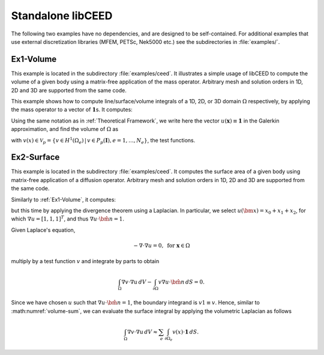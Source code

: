 Standalone libCEED
======================================

The following two examples have no dependencies, and are designed to be self-contained.
For additional examples that use external discretization libraries (MFEM, PETSc, Nek5000
etc.) see the subdirectories in :file:`examples/`.


.. _ex1-volume:

Ex1-Volume
--------------------------------------

This example is located in the subdirectory :file:`examples/ceed`. It illustrates a
simple usage of libCEED to compute the volume of a given body using a matrix-free
application of the mass operator. Arbitrary mesh and solution orders in 1D, 2D and 3D
are supported from the same code.

This example shows how to compute line/surface/volume integrals of a 1D, 2D, or 3D
domain :math:`\Omega` respectively, by applying the mass operator to a vector of
:math:`\mathbf{1}`\s. It computes:

.. math::
   I = \int_{\Omega} \mathbf{1} \, dV .
   :label: eq-ex1-volume

Using the same notation as in :ref:`Theoretical Framework`, we write here the vector
:math:`u(\mathbf{x})\equiv \mathbf{1}` in the Galerkin approximation,
and find the volume of :math:`\Omega` as

.. math::
   :label: volume-sum

   \sum_e \int_{\Omega_e} v(x) \cdot \mathbf{1} \, dV

with :math:`v(x) \in \mathcal{V}_p = \{ v \in H^{1}(\Omega_e) \,|\, v \in P_p(\boldsymbol{I}), e=1,\ldots,N_e \}`,
the test functions.


.. _ex2-surface:

Ex2-Surface
--------------------------------------

This example is located in the subdirectory :file:`examples/ceed`. It computes the
surface area of a given body using matrix-free application of a diffusion operator.
Arbitrary mesh and solution orders in 1D, 2D and 3D are supported from the same code.

Similarly to :ref:`Ex1-Volume`, it computes:

.. math::
   I = \int_{\partial \Omega} \mathbf{1} \, dS .
   :label: eq-ex2-surface

but this time by applying the divergence theorem using a Laplacian.
In particular, we select :math:`u(\bm x) = x_0 + x_1 + x_2`, for which :math:`\nabla u = [1, 1, 1]^T`, and thus :math:`\nabla u \cdot \hat{\bm n} = 1`.

Given Laplace's equation,

.. math::
   -\nabla \cdot \nabla u = 0, \textrm{ for  } \mathbf{x} \in \Omega

multiply by a test function :math:`v` and integrate by parts to obtain

.. math::
    \int_\Omega \nabla v \cdot \nabla u \, dV - \int_{\partial \Omega} v \nabla u \cdot \hat{\bm n}\, dS = 0 .

Since we have chosen :math:`u` such that :math:`\nabla u \cdot \hat{\bm n} = 1`, the boundary integrand is :math:`v 1 \equiv v`. Hence, similar to :math:numref:`volume-sum`, we can evaluate the surface integral by applying the volumetric Laplacian as follows

.. math::
   \int_\Omega \nabla v \cdot \nabla u \, dV \approx \sum_e \int_{\partial \Omega_e} v(x) \cdot \mathbf{1} \, dS .
